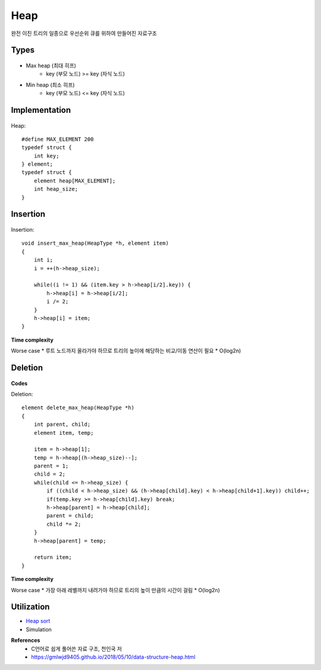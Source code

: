 Heap
=====

완전 이진 트리의 일종으로 우선순위 큐를 위하여 만들어진 자료구조


=======
Types
=======

.. figure:: img/heap_types.png
    :align: center
    :scale: 40%


* Max heap (최대 히프)
    * key (부모 노드) >= key (자식 노드)
* Min heap (최소 히프)
    * key (부모 노드) <= key (자식 노드)


===============
Implementation
===============

.. figure:: img/heap_implementation.png
    :align: center
    :scale: 40%


Heap::

    #define MAX_ELEMENT 200
    typedef struct {
        int key;
    } element;
    typedef struct {
        element heap[MAX_ELEMENT];
        int heap_size;
    }


============
Insertion
============

.. figure:: img/heap_insertion.png
    :align: center
    :scale: 40%


Insertion::

    void insert_max_heap(HeapType *h, element item)
    {
        int i;
        i = ++(h->heap_size);

        while((i != 1) && (item.key > h->heap[i/2].key)) {
            h->heap[i] = h->heap[i/2];
            i /= 2;
        }
        h->heap[i] = item;
    }


**Time complexity**

Worse case
* 루트 노드까지 올라가야 하므로 트리의 높이에 해당하는 비교/이동 연산이 필요
* O(log2n)


===========
Deletion
===========

.. figure:: img/heap_deletion.png
    :align: center
    :scale: 40%


**Codes**

Deletion::

    element delete_max_heap(HeapType *h)
    {
        int parent, child;
        element item, temp;

        item = h->heap[1];
        temp = h->heap[(h->heap_size)--];
        parent = 1;
        child = 2;
        while(child <= h->heap_size) {
            if ((child < h->heap_size) && (h->heap[child].key) < h->heap[child+1].key)) child++;
            if(temp.key >= h->heap[child].key) break;
            h->heap[parent] = h->heap[child];
            parent = child;
            child *= 2;
        }
        h->heap[parent] = temp;

        return item;
    }


**Time complexity**

Worse case
* 가장 아래 레벨까지 내려가야 하므로 트리의 높이 만큼의 시간이 걸림
* O(log2n)


===============
Utilization
===============

* `Heap sort <https://oi.readthedocs.io/en/latest/algorithms/sort/heap_sort.html>`_
* Simulation


**References**
    * C언어로 쉽게 풀어쓴 자료 구조, 천인국 저
    * https://gmlwjd9405.github.io/2018/05/10/data-structure-heap.html